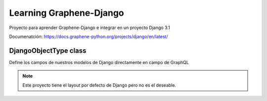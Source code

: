 Learning Graphene-Django
=========================

Proyecto para aprender Graphene-Django e integrar en un proyecto Django 3.1

Documenatción: https://docs.graphene-python.org/projects/django/en/latest/

DjangoObjectType class
^^^^^^^^^^^^^^^^^^^^^^^^
Define los campos de nuestros modelos de Django directamente en campo de GraphQL


.. note::
    Este proyecto tiene el layout por defecto de Django pero no es
    el deseable.
